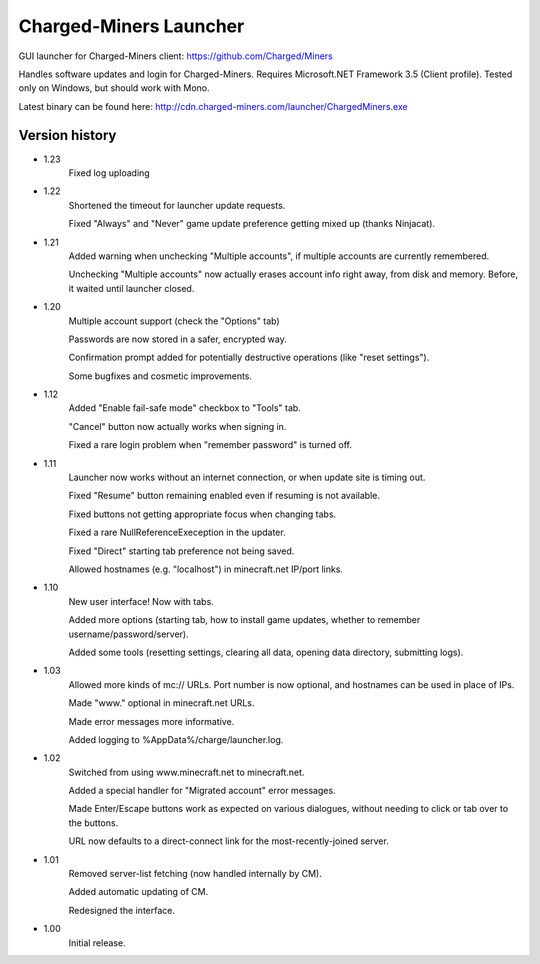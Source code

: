 ======
Charged-Miners Launcher
======

GUI launcher for Charged-Miners client: https://github.com/Charged/Miners

.. image:: http://i.imgur.com/FNy8v.png

Handles software updates and login for Charged-Miners.
Requires Microsoft.NET Framework 3.5 (Client profile).
Tested only on Windows, but should work with Mono.

Latest binary can be found here: http://cdn.charged-miners.com/launcher/ChargedMiners.exe

---------------
 Version history
---------------
- 1.23
    Fixed log uploading

- 1.22
    Shortened the timeout for launcher update requests.

    Fixed "Always" and "Never" game update preference getting mixed up (thanks Ninjacat).

- 1.21
    Added warning when unchecking "Multiple accounts", if multiple accounts are currently remembered.

    Unchecking "Multiple accounts" now actually erases account info right away, from disk and memory. Before, it waited until launcher closed.

- 1.20
    Multiple account support (check the "Options" tab)

    Passwords are now stored in a safer, encrypted way.

    Confirmation prompt added for potentially destructive operations (like "reset settings").

    Some bugfixes and cosmetic improvements.

- 1.12
    Added "Enable fail-safe mode" checkbox to "Tools" tab.

    "Cancel" button now actually works when signing in.

    Fixed a rare login problem when "remember password" is turned off.

- 1.11
    Launcher now works without an internet connection, or when update site is timing out.

    Fixed "Resume" button remaining enabled even if resuming is not available.

    Fixed buttons not getting appropriate focus when changing tabs.

    Fixed a rare NullReferenceExeception in the updater.

    Fixed "Direct" starting tab preference not being saved.

    Allowed hostnames (e.g. "localhost") in minecraft.net IP/port links.

- 1.10
    New user interface! Now with tabs.

    Added more options (starting tab, how to install game updates, whether to remember username/password/server).

    Added some tools (resetting settings, clearing all data, opening data directory, submitting logs).

- 1.03
    Allowed more kinds of mc:// URLs. Port number is now optional, and hostnames can be used in place of IPs.

    Made "www." optional in minecraft.net URLs.

    Made error messages more informative.

    Added logging to %AppData%/charge/launcher.log.

- 1.02
    Switched from using www.minecraft.net to minecraft.net.

    Added a special handler for "Migrated account" error messages.

    Made Enter/Escape buttons work as expected on various dialogues, without needing to click or tab over to the buttons.

    URL now defaults to a direct-connect link for the most-recently-joined server.

- 1.01
    Removed server-list fetching (now handled internally by CM).

    Added automatic updating of CM.

    Redesigned the interface.

- 1.00
    Initial release.
